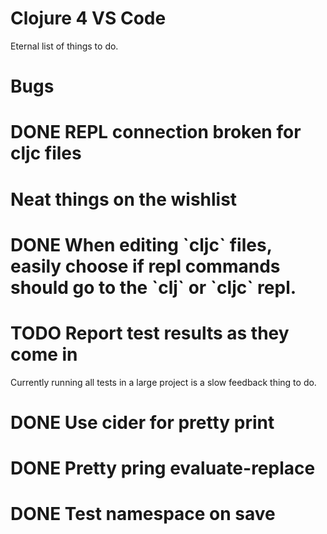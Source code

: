 * Clojure 4 VS Code

Eternal list of things to do.

* Bugs
* DONE REPL connection broken for cljc files

* Neat things on the wishlist
* DONE When editing `cljc` files, easily choose if repl commands should go to the `clj` or `cljc` repl.
* TODO Report test results as they come in
Currently running all tests in a large project is a slow feedback thing to do.
* DONE Use cider for pretty print
* DONE Pretty pring evaluate-replace
* DONE Test namespace on save
